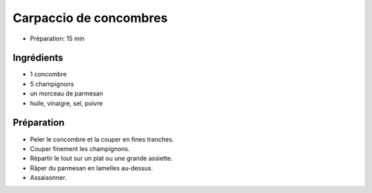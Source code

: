 .. index:: Carpaccio; ...de concombres
.. index:: Saisons: Ete; Carpaccio de concombres

.. index:: Concombre; Carpaccio de concombres
.. index:: Champignon; Carpaccio de concombres
.. index:: Fromage: Parmesan; Carpaccio de concombres

.. _cuisine_carpaccio_de_concombres:

Carpaccio de concombres
#######################

* Préparation: 15 min


Ingrédients
===========

* 1 concombre
* 5 champignons
* un morceau de parmesan
* huile, vinaigre, sel, poivre


Préparation
===========

* Peler le concombre et la couper en fines tranches.
* Couper finement les champignons.
* Répartir le tout sur un plat ou une grande assiette.
* Râper du parmesan en lamelles au-dessus.
* Assaisonner.

